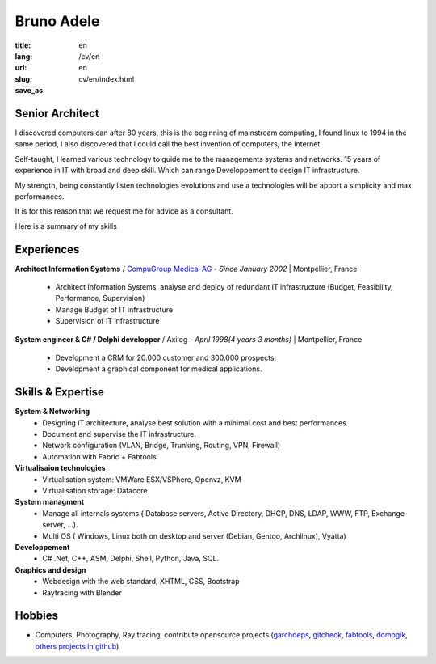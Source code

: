 Bruno Adele
###########

:title: 
:lang: en
:url: /cv/en
:slug: en
:save_as: cv/en/index.html


.. image:: /static/bruno.jpg
    :alt: Ma photo
    :align: right

Senior Architect
----------------

I discovered computers can after 80 years, this is the beginning of mainstream computing, I found linux to 1994 in the same period, I also discovered that I could call the best invention of computers, the Internet.

Self-taught, I learned various technology to guide me to the managements systems and networks. 15 years of experience in IT with broad and deep skill. Which can range Developpement to design IT infrastructure.

My strength, being constantly listen technologies evolutions and use a technologies will be apport a simplicity and max performances.

It is for this reason that we request me for advice as a consultant.

Here is a summary of my skills


Experiences
-----------

**Architect Information Systems** / `CompuGroup Medical AG`_ - *Since January 2002* | Montpellier, France

 - Architect Information Systems, analyse and deploy of redundant IT infrastructure (Budget, Feasibility, Performance, Supervision)
 - Manage Budget of IT infrastructure
 - Supervision of IT infrastructure


**System engineer & C# / Delphi developper** / Axilog - *April 1998(4 years 3 months)* | Montpellier, France

 - Development a CRM for 20.000 customer and 300.000 prospects. 
 - Development a graphical component for medical applications.


Skills & Expertise
------------------

**System & Networking**
 - Designing IT architecture, analyse best solution with a minimal cost and best performances.
 - Document and supervise the IT infrastructure.
 - Network configuration (VLAN, Bridge, Trunking, Routing, VPN, Firewall)
 - Automation with Fabric + Fabtools

**Virtualisaion technologies**
  - Virtualisation system: VMWare ESX/VSPhere, Openvz, KVM
  - Virtualisation storage: Datacore

**System managment**
 - Manage all internals systems ( Database servers, Active Directory, DHCP, DNS, LDAP, WWW, FTP, Exchange server, ...).
 - Multi OS ( Windows, Linux both on desktop and server (Debian, Gentoo, Archlinux), Vyatta)

**Developpement**
 - C# .Net, C++, ASM, Delphi, Shell, Python, Java, SQL.

**Graphics and design**
 - Webdesign with the web standard, XHTML, CSS, Bootstrap
 - Raytracing with Blender

Hobbies
-------

* Computers, Photography, Ray tracing, contribute opensource projects (`garchdeps`_, `gitcheck`_, `fabtools`_, `domogik`_, `others projects in github`_)

.. _CompuGroup Medical AG: http://www.cgm.com/corp/index.en.jsp
.. _garchdeps: http://bruno.adele.im/projets/garchdeps-en/
.. _gitcheck: http://bruno.adele.im/projets/gitcheck
.. _fabtools: https://github.com/ronnix/fabtools
.. _domogik: http://www.domogik.org/en/
.. _others projects in github: https://github.com/badele
